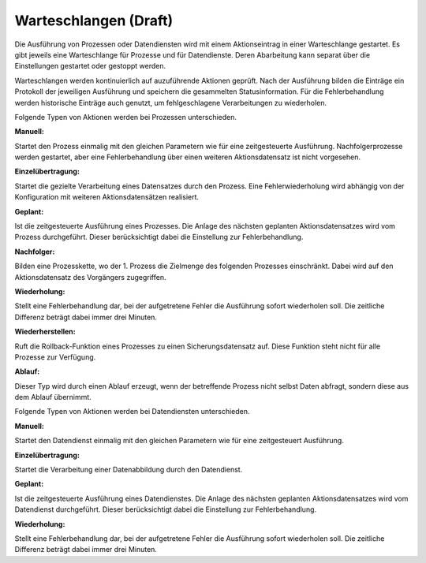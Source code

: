 ﻿Warteschlangen (Draft)
==============

Die Ausführung von Prozessen oder Datendiensten wird mit einem Aktionseintrag in einer Warteschlange gestartet.
Es gibt jeweils eine Warteschlange für Prozesse und für Datendienste. 
Deren Abarbeitung kann separat über die Einstellungen gestartet oder gestoppt werden.

Warteschlangen werden kontinuierlich auf auzuführende Aktionen geprüft.
Nach der Ausführung bilden die Einträge ein Protokoll der jeweiligen Ausführung und speichern die gesammelten Statusinformation.
Für die Fehlerbehandlung werden historische Einträge auch genutzt, um fehlgeschlagene Verarbeitungen zu wiederholen.

Folgende Typen von Aktionen werden bei Prozessen unterschieden.

:Manuell:

Startet den Prozess einmalig mit den gleichen Parametern wie für eine zeitgesteuerte Ausführung.
Nachfolgerprozesse werden gestartet, aber eine Fehlerbehandlung über einen weiteren Aktionsdatensatz ist nicht vorgesehen.

:Einzelübertragung:

Startet die gezielte Verarbeitung eines Datensatzes durch den Prozess. 
Eine Fehlerwiederholung wird abhängig von der Konfiguration mit weiteren Aktionsdatensätzen realisiert.

:Geplant:

Ist die zeitgesteuerte Ausführung eines Prozesses. 
Die Anlage des nächsten geplanten Aktionsdatensatzes wird vom Prozess durchgeführt. 
Dieser berücksichtigt dabei die Einstellung zur Fehlerbehandlung.

:Nachfolger:

Bilden eine Prozesskette, wo der 1. Prozess die Zielmenge des folgenden Prozesses einschränkt. 
Dabei wird auf den Aktionsdatensatz des Vorgängers zugegriffen.

:Wiederholung:

Stellt eine Fehlerbehandlung dar, bei der aufgetretene Fehler die Ausführung sofort wiederholen soll. 
Die zeitliche Differenz beträgt dabei immer drei Minuten.

:Wiederherstellen:

Ruft die Rollback-Funktion eines Prozesses zu einen Sicherungsdatensatz auf. 
Diese Funktion steht nicht für alle Prozesse zur Verfügung.

:Ablauf:

Dieser Typ wird durch einen Ablauf erzeugt, wenn der betreffende Prozess nicht selbst Daten abfragt, sondern diese aus dem Ablauf übernimmt.


Folgende Typen von Aktionen werden bei Datendiensten unterschieden.

:Manuell:

Startet den Datendienst einmalig mit den gleichen Parametern wie für eine zeitgesteuert Ausführung.

:Einzelübertragung:

Startet die Verarbeitung einer Datenabbildung durch den Datendienst.

:Geplant:

Ist die zeitgesteuerte Ausführung eines Datendienstes. 
Die Anlage des nächsten geplanten Aktionsdatensatzes wird vom Datendienst durchgeführt. 
Dieser berücksichtigt dabei die Einstellung zur Fehlerbehandlung.

:Wiederholung: 

Stellt eine Fehlerbehandlung dar, bei der aufgetretene Fehler die Ausführung sofort wiederholen soll. 
Die zeitliche Differenz beträgt dabei immer drei Minuten.
